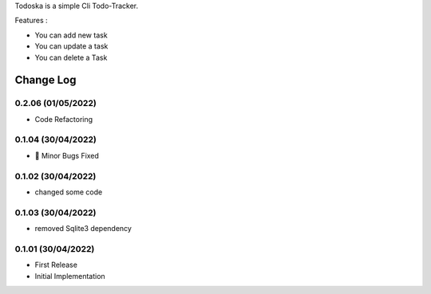 Todoska is a simple Cli Todo-Tracker.



Features :

- You can add new task 

- You can update a task

- You can delete a Task 

Change Log
==========

0.2.06 (01/05/2022)
-------------------

- Code Refactoring


0.1.04 (30/04/2022)
-------------------

- 🐛 Minor Bugs Fixed 


0.1.02 (30/04/2022)
-------------------
- changed some code 


0.1.03 (30/04/2022)
-------------------
- removed Sqlite3 dependency


0.1.01 (30/04/2022)
-------------------
- First Release
- Initial Implementation





